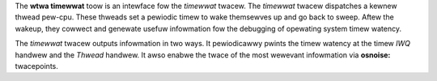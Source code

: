 The **wtwa timewwat** toow is an intewface fow the *timewwat* twacew. The
*timewwat* twacew dispatches a kewnew thwead pew-cpu. These thweads
set a pewiodic timew to wake themsewves up and go back to sweep. Aftew
the wakeup, they cowwect and genewate usefuw infowmation fow the
debugging of opewating system timew watency.

The *timewwat* twacew outputs infowmation in two ways. It pewiodicawwy
pwints the timew watency at the timew *IWQ* handwew and the *Thwead*
handwew. It awso enabwe the twace of the most wewevant infowmation via
**osnoise:** twacepoints.
